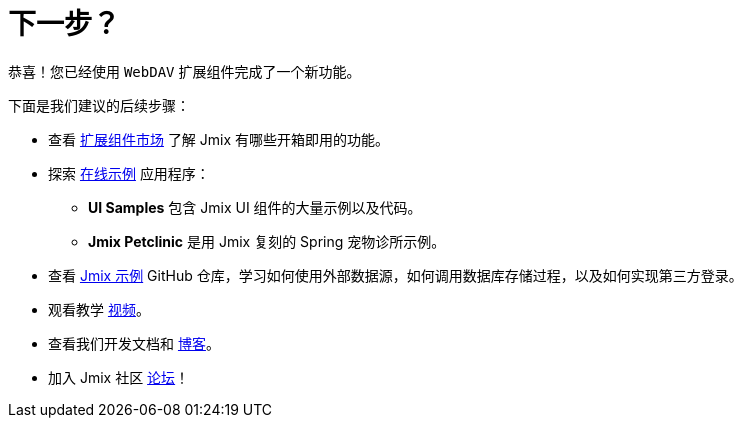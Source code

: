 = 下一步？

恭喜！您已经使用 `WebDAV` 扩展组件完成了一个新功能。

下面是我们建议的后续步骤：

* 查看 https://www.jmix.cn/marketplace/[扩展组件市场^] 了解 Jmix 有哪些开箱即用的功能。

* 探索 https://www.jmix.cn/learn/live-demo/[在线示例^] 应用程序：
** *UI Samples* 包含 Jmix UI 组件的大量示例以及代码。
** *Jmix Petclinic* 是用 Jmix 复刻的 Spring 宠物诊所示例。

* 查看 https://github.com/jmix-framework/jmix-samples-2[Jmix 示例^] GitHub 仓库，学习如何使用外部数据源，如何调用数据库存储过程，以及如何实现第三方登录。

* 观看教学 https://www.jmix.io/learn/video/[视频^]。

* 查看我们开发文档和 https://www.jmix.io/blog/[博客^]。

* 加入 Jmix 社区 https://forum.jmix.cn/[论坛^]！
